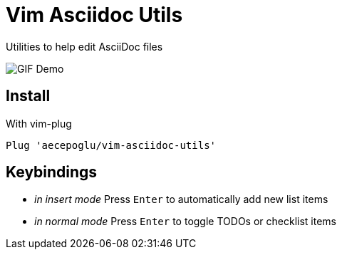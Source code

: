 = Vim Asciidoc Utils

Utilities to help edit AsciiDoc files

image::https://thumbs.gfycat.com/SlightWeightyCob-small.gif[GIF Demo]

== Install

With vim-plug
----
Plug 'aecepoglu/vim-asciidoc-utils'
----

== Keybindings
- _in insert mode_ Press `Enter` to automatically add new list items
- _in normal mode_ Press `Enter` to toggle TODOs or checklist items
